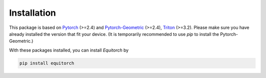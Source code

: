 Installation
============

This package is based on `Pytorch <https://pytorch.org/>`_ (>=2.4) and `Pytorch-Geometric <https://pytorch-geometric.readthedocs.io/en/latest/index.html>`_ (>=2.4), `Triton <https://triton-lang.org/main/index.html>`_ (>=3.2). Please make sure you have already installed the version that fit your device. (It is temporarily recommended to use `pip` to install the Pytorch-Geometric.)

With these packages installed, you can install *Equitorch* by

.. code-block:: bash

    pip install equitorch

